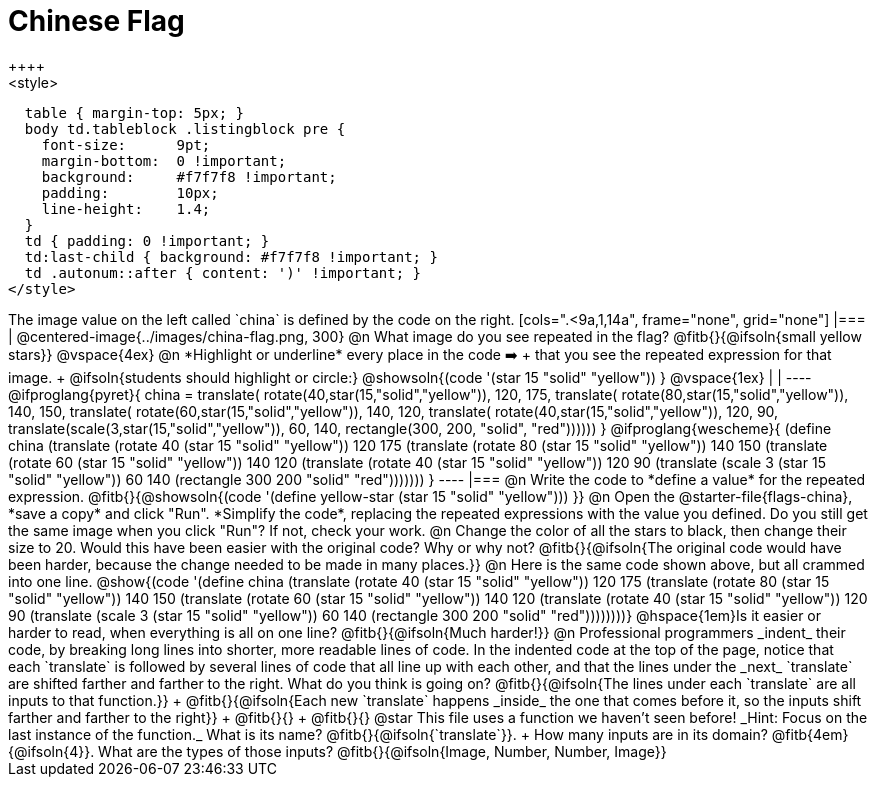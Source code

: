 = Chinese Flag
++++
<style>
  table { margin-top: 5px; }
  body td.tableblock .listingblock pre {
    font-size:      9pt;
    margin-bottom:  0 !important;
    background:     #f7f7f8 !important;
    padding:        10px;
    line-height:    1.4;
  }
  td { padding: 0 !important; }
  td:last-child { background: #f7f7f8 !important; }
  td .autonum::after { content: ')' !important; }
</style>
++++

The image value on the left called `china` is defined by the code on the right.

[cols=".<9a,1,14a", frame="none", grid="none"]
|===

| @centered-image{../images/china-flag.png, 300}

@n What image do you see repeated in the flag? @fitb{}{@ifsoln{small yellow stars}}

@vspace{4ex}

@n *Highlight or underline* every place in the code ➡️ +
that you see the repeated expression for that image. +
  @ifsoln{students should highlight or circle:} @showsoln{(code '(star 15 "solid" "yellow")) }

@vspace{1ex}
|
|

----
@ifproglang{pyret}{
china =
  translate(
    rotate(40,star(15,"solid","yellow")),
    120, 175,
    translate(
      rotate(80,star(15,"solid","yellow")),
      140, 150,
      translate(
        rotate(60,star(15,"solid","yellow")),
        140, 120,
        translate(
          rotate(40,star(15,"solid","yellow")),
          120, 90,
          translate(scale(3,star(15,"solid","yellow")),
            60, 140,
            rectangle(300, 200, "solid", "red"))))))
}

@ifproglang{wescheme}{
(define china
  (translate
     (rotate 40 (star 15 "solid" "yellow"))
     120 175
     (translate
       (rotate 80 (star 15 "solid" "yellow"))
       140 150
       (translate
          (rotate 60 (star 15 "solid" "yellow"))
          140 120
          (translate
             (rotate 40 (star 15 "solid" "yellow"))
             120 90
             (translate
                (scale 3 (star 15 "solid" "yellow"))
                60 140
                (rectangle 300 200 "solid" "red")))))))
}
----

|===

@n Write the code to *define a value* for the repeated expression.

@fitb{}{@showsoln{(code '(define yellow-star (star 15 "solid" "yellow"))) }}

@n Open the @starter-file{flags-china}, *save a copy* and click "Run". *Simplify the code*, replacing the repeated expressions with the value you defined. Do you still get the same image when you click "Run"? If not, check your work.

@n Change the color of all the stars to black, then change their size to 20. Would this have been easier with the original code? Why or why not? @fitb{}{@ifsoln{The original code would have been harder, because the change needed to be made in many places.}}

@n Here is the same code shown above, but all crammed into one line.

@show{(code '(define china
  (translate
     (rotate 40 (star 15 "solid" "yellow"))
     120 175
     (translate
       (rotate 80 (star 15 "solid" "yellow"))
       140 150
       (translate
          (rotate 60 (star 15 "solid" "yellow"))
          140 120
          (translate
             (rotate 40 (star 15 "solid" "yellow"))
             120 90
             (translate
                (scale 3 (star 15 "solid" "yellow"))
                60 140
                (rectangle 300 200 "solid" "red"))))))))}

@hspace{1em}Is it easier or harder to read, when everything is all on one line? @fitb{}{@ifsoln{Much harder!}}

@n Professional programmers _indent_ their code, by breaking long lines into shorter, more readable lines of code. In the indented code at the top of the page, notice that each `translate` is followed by several lines of code that all line up with each other, and that the lines under the _next_ `translate` are shifted farther and farther to the right. What do you think is going on?

@fitb{}{@ifsoln{The lines under each `translate` are all inputs to that function.}} +
@fitb{}{@ifsoln{Each new `translate` happens _inside_ the one that comes before it, so the inputs shift farther and farther to the right}} +
@fitb{}{} +
@fitb{}{}

@star This file uses a function we haven’t seen before! _Hint: Focus on the last instance of the function._ What is its name? @fitb{}{@ifsoln{`translate`}}. +
How many inputs are in its domain? @fitb{4em}{@ifsoln{4}}. What are the types of those inputs? @fitb{}{@ifsoln{Image, Number, Number, Image}}
